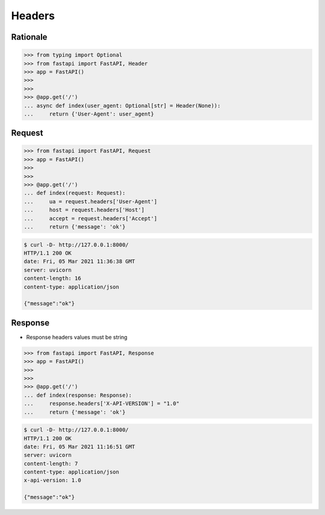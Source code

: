 Headers
=======


Rationale
---------
>>> from typing import Optional
>>> from fastapi import FastAPI, Header
>>> app = FastAPI()
>>>
>>>
>>> @app.get('/')
... async def index(user_agent: Optional[str] = Header(None)):
...     return {'User-Agent': user_agent}


Request
-------
>>> from fastapi import FastAPI, Request
>>> app = FastAPI()
>>>
>>>
>>> @app.get('/')
... def index(request: Request):
...     ua = request.headers['User-Agent']
...     host = request.headers['Host']
...     accept = request.headers['Accept']
...     return {'message': 'ok'}

.. code-block:: console

    $ curl -D- http://127.0.0.1:8000/
    HTTP/1.1 200 OK
    date: Fri, 05 Mar 2021 11:36:38 GMT
    server: uvicorn
    content-length: 16
    content-type: application/json

    {"message":"ok"}


Response
--------
* Response headers values must be string

>>> from fastapi import FastAPI, Response
>>> app = FastAPI()
>>>
>>>
>>> @app.get('/')
... def index(response: Response):
...     response.headers['X-API-VERSION'] = "1.0"
...     return {'message': 'ok'}

.. code-block:: console

    $ curl -D- http://127.0.0.1:8000/
    HTTP/1.1 200 OK
    date: Fri, 05 Mar 2021 11:16:51 GMT
    server: uvicorn
    content-length: 7
    content-type: application/json
    x-api-version: 1.0

    {"message":"ok"}
